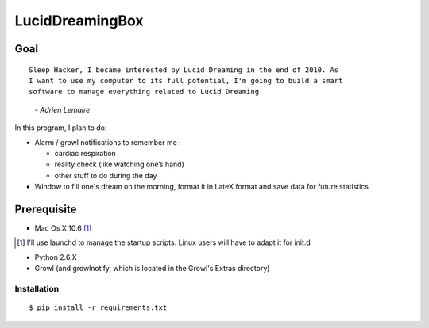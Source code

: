 ================
LucidDreamingBox
================


Goal
----
::

    Sleep Hacker, I became interested by Lucid Dreaming in the end of 2010. As
    I want to use my computer to its full potential, I'm going to build a smart
    software to manage everything related to Lucid Dreaming

..

        *- Adrien Lemaire*

In this program, I plan to do:

- Alarm / growl notifications to remember me :

  * cardiac respiration
  * reality check (like watching one’s hand)
  * other stuff to do during the day

- Window to fill one's dream on the morning, format it in LateX format and save
  data for future statistics


Prerequisite
------------

- Mac Os X 10.6 [1]_

.. [1] I'll use launchd to manage the startup scripts. Linux users will have to
   adapt it for init.d

- Python 2.6.X
- Growl (and growlnotify, which is located in the Growl's Extras directory)

Installation
~~~~~~~~~~~~
::

    $ pip install -r requirements.txt

